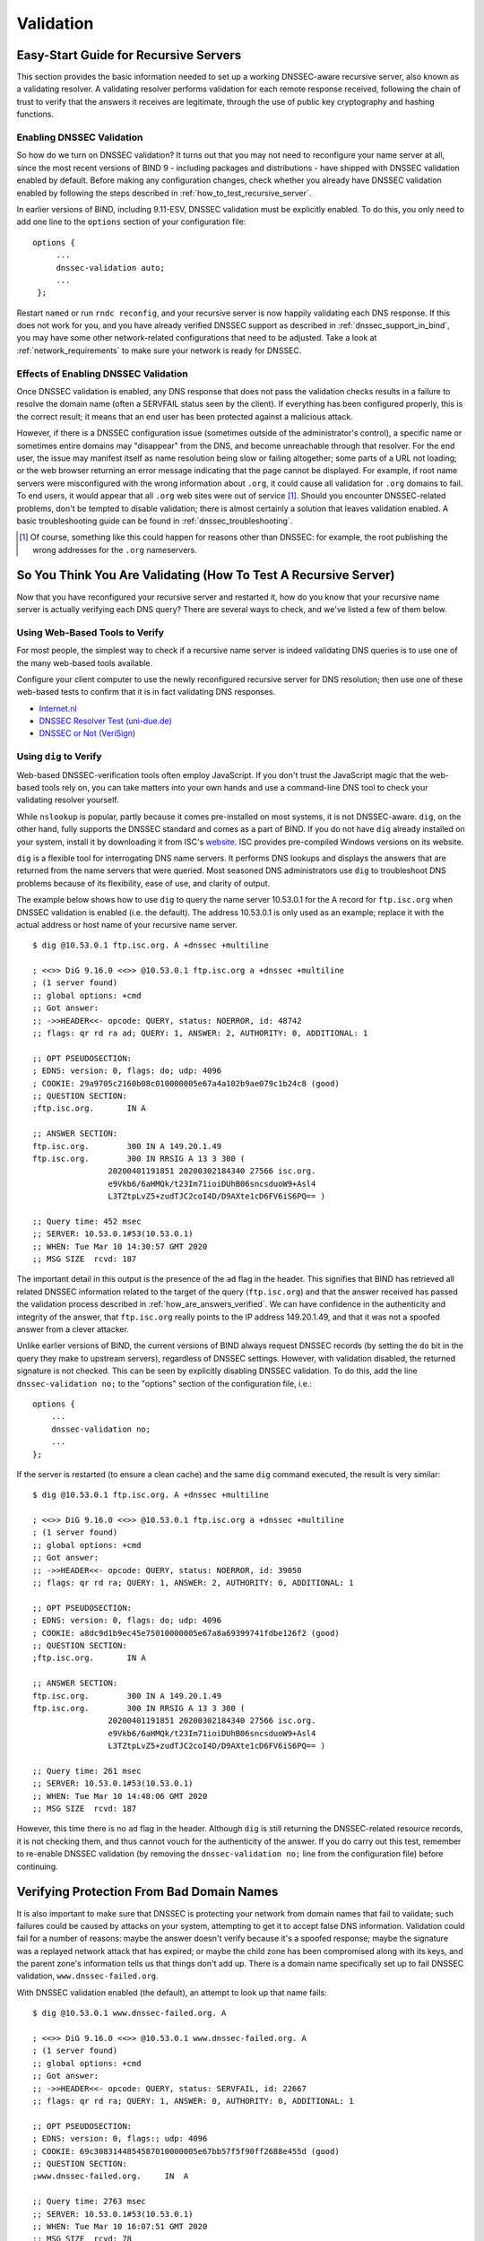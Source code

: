 .. 
   Copyright (C) Internet Systems Consortium, Inc. ("ISC")
   
   This Source Code Form is subject to the terms of the Mozilla Public
   License, v. 2.0. If a copy of the MPL was not distributed with this
   file, you can obtain one at https://mozilla.org/MPL/2.0/.
   
   See the COPYRIGHT file distributed with this work for additional
   information regarding copyright ownership.

.. _DNSSEC_validation:

Validation
----------

.. _easy_start_guide_for_recursive_servers:

Easy-Start Guide for Recursive Servers
~~~~~~~~~~~~~~~~~~~~~~~~~~~~~~~~~~~~~~

This section provides the basic information needed to set up a
working DNSSEC-aware recursive server, also known as a validating
resolver. A validating resolver performs validation for each remote
response received, following the chain of trust to verify that the answers it
receives are legitimate, through the use of public key cryptography and
hashing functions.

.. _enabling_validation:

Enabling DNSSEC Validation
^^^^^^^^^^^^^^^^^^^^^^^^^^

So how do we turn on DNSSEC validation? It turns out that you may not need
to reconfigure your name server at all, since the most recent versions of BIND 9 -
including packages and distributions - have shipped with DNSSEC validation
enabled by default. Before making any configuration changes, check
whether you already have DNSSEC validation enabled by following the steps
described in :ref:`how_to_test_recursive_server`.

In earlier versions of BIND, including 9.11-ESV, DNSSEC
validation must be explicitly enabled. To do this, you only need to
add one line to the ``options`` section of your configuration file:

::

   options {
        ...
        dnssec-validation auto;
        ...
    };

Restart ``named`` or run ``rndc reconfig``, and your recursive server is
now happily validating each DNS response. If this does not work for you,
and you have already verified DNSSEC support as described in
:ref:`dnssec_support_in_bind`, you may have some other
network-related configurations that need to be adjusted. Take a look at
:ref:`network_requirements` to make sure your network is ready for
DNSSEC.

.. _effect_of_enabling_validation:

Effects of Enabling DNSSEC Validation
^^^^^^^^^^^^^^^^^^^^^^^^^^^^^^^^^^^^^

Once DNSSEC validation is enabled, any DNS response that does not pass
the validation checks results in a failure to resolve the domain name
(often a SERVFAIL status seen by the client). If everything has
been configured properly, this is the correct result; it means that an end user has
been protected against a malicious attack.

However, if there is a DNSSEC configuration issue (sometimes outside of
the administrator's control), a specific name or sometimes entire
domains may "disappear" from the DNS, and become unreachable
through that resolver. For the end user, the issue may manifest itself
as name resolution being slow or failing altogether; some parts of a URL
not loading; or the web browser returning an error message indicating
that the page cannot be displayed. For example, if root name
servers were misconfigured with the wrong information about ``.org``, it
could cause all validation for ``.org`` domains to fail. To end
users, it would appear that all ``.org`` web
sites were out of service [#]_. Should you encounter DNSSEC-related problems, don't be
tempted to disable validation; there is almost certainly a solution that
leaves validation enabled. A basic troubleshooting guide can be found in
:ref:`dnssec_troubleshooting`.

.. [#]
   Of course, something like this could happen for reasons other than
   DNSSEC: for example, the root publishing the wrong addresses for the
   ``.org`` nameservers.

.. _how_to_test_recursive_server:

So You Think You Are Validating (How To Test A Recursive Server)
~~~~~~~~~~~~~~~~~~~~~~~~~~~~~~~~~~~~~~~~~~~~~~~~~~~~~~~~~~~~~~~~

Now that you have reconfigured your recursive server and
restarted it, how do you know that your recursive name server is
actually verifying each DNS query? There are several ways to check, and
we've listed a few of them below.

.. _using_web_based_tests_to_verify:

Using Web-Based Tools to Verify
^^^^^^^^^^^^^^^^^^^^^^^^^^^^^^^

For most people, the simplest way to check if a recursive name server
is indeed validating DNS queries is to use one of the many web-based
tools available.

Configure your client computer to use the newly reconfigured recursive
server for DNS resolution; then use one of these web-based tests to
confirm that it is in fact validating DNS responses.

-  `Internet.nl <https://en.conn.internet.nl/connection/>`__

-  `DNSSEC Resolver Test (uni-due.de) <https://dnssec.vs.uni-due.de/>`__

-  `DNSSEC or Not (VeriSign) <https://www.dnssec-or-not.com/>`__

.. _using_dig_to_verify:

Using ``dig`` to Verify
^^^^^^^^^^^^^^^^^^^^^^^

Web-based DNSSEC-verification tools often employ JavaScript. If you don't trust the
JavaScript magic that the web-based tools rely on, you can take matters
into your own hands and use a command-line DNS tool to check your
validating resolver yourself.

While ``nslookup`` is popular, partly because it comes pre-installed on
most systems, it is not DNSSEC-aware. ``dig``, on the other hand, fully
supports the DNSSEC standard and comes as a part of BIND. If you do not
have ``dig`` already installed on your system, install it by downloading
it from ISC's `website <https://www.isc.org/download>`__. ISC provides pre-compiled
Windows versions on its website.

``dig`` is a flexible tool for interrogating DNS name servers. It
performs DNS lookups and displays the answers that are returned from the
name servers that were queried. Most seasoned DNS administrators use
``dig`` to troubleshoot DNS problems because of its flexibility, ease of
use, and clarity of output.

The example below shows how to use ``dig`` to query the name server 10.53.0.1
for the A record for ``ftp.isc.org`` when DNSSEC validation is enabled
(i.e. the default). The address 10.53.0.1 is only used as an example;
replace it with the actual address or host name of your
recursive name server.

::

   $ dig @10.53.0.1 ftp.isc.org. A +dnssec +multiline

   ; <<>> DiG 9.16.0 <<>> @10.53.0.1 ftp.isc.org a +dnssec +multiline
   ; (1 server found)
   ;; global options: +cmd
   ;; Got answer:
   ;; ->>HEADER<<- opcode: QUERY, status: NOERROR, id: 48742
   ;; flags: qr rd ra ad; QUERY: 1, ANSWER: 2, AUTHORITY: 0, ADDITIONAL: 1

   ;; OPT PSEUDOSECTION:
   ; EDNS: version: 0, flags: do; udp: 4096
   ; COOKIE: 29a9705c2160b08c010000005e67a4a102b9ae079c1b24c8 (good)
   ;; QUESTION SECTION:
   ;ftp.isc.org.       IN A

   ;; ANSWER SECTION:
   ftp.isc.org.        300 IN A 149.20.1.49
   ftp.isc.org.        300 IN RRSIG A 13 3 300 (
                   20200401191851 20200302184340 27566 isc.org.
                   e9Vkb6/6aHMQk/t23Im71ioiDUhB06sncsduoW9+Asl4
                   L3TZtpLvZ5+zudTJC2coI4D/D9AXte1cD6FV6iS6PQ== )

   ;; Query time: 452 msec
   ;; SERVER: 10.53.0.1#53(10.53.0.1)
   ;; WHEN: Tue Mar 10 14:30:57 GMT 2020
   ;; MSG SIZE  rcvd: 187

The important detail in this output is the presence of the ``ad`` flag
in the header. This signifies that BIND has retrieved all related DNSSEC
information related to the target of the query (``ftp.isc.org``) and that
the answer received has passed the validation process described in
:ref:`how_are_answers_verified`. We can have confidence in the
authenticity and integrity of the answer, that ``ftp.isc.org`` really
points to the IP address 149.20.1.49, and that it was not a spoofed answer
from a clever attacker.

Unlike earlier versions of BIND, the current versions of BIND always
request DNSSEC records (by setting the ``do`` bit in the query they make
to upstream servers), regardless of DNSSEC settings. However, with
validation disabled, the returned signature is not checked. This can be
seen by explicitly disabling DNSSEC validation. To do this, add the line
``dnssec-validation no;`` to the "options" section of the configuration
file, i.e.:

::

   options {
       ...
       dnssec-validation no;
       ...
   };

If the server is restarted (to ensure a clean cache) and the same
``dig`` command executed, the result is very similar:

::

   $ dig @10.53.0.1 ftp.isc.org. A +dnssec +multiline

   ; <<>> DiG 9.16.0 <<>> @10.53.0.1 ftp.isc.org a +dnssec +multiline
   ; (1 server found)
   ;; global options: +cmd
   ;; Got answer:
   ;; ->>HEADER<<- opcode: QUERY, status: NOERROR, id: 39050
   ;; flags: qr rd ra; QUERY: 1, ANSWER: 2, AUTHORITY: 0, ADDITIONAL: 1

   ;; OPT PSEUDOSECTION:
   ; EDNS: version: 0, flags: do; udp: 4096
   ; COOKIE: a8dc9d1b9ec45e75010000005e67a8a69399741fdbe126f2 (good)
   ;; QUESTION SECTION:
   ;ftp.isc.org.       IN A

   ;; ANSWER SECTION:
   ftp.isc.org.        300 IN A 149.20.1.49
   ftp.isc.org.        300 IN RRSIG A 13 3 300 (
                   20200401191851 20200302184340 27566 isc.org.
                   e9Vkb6/6aHMQk/t23Im71ioiDUhB06sncsduoW9+Asl4
                   L3TZtpLvZ5+zudTJC2coI4D/D9AXte1cD6FV6iS6PQ== )

   ;; Query time: 261 msec
   ;; SERVER: 10.53.0.1#53(10.53.0.1)
   ;; WHEN: Tue Mar 10 14:48:06 GMT 2020
   ;; MSG SIZE  rcvd: 187

However, this time there is no ``ad`` flag in the header. Although
``dig`` is still returning the DNSSEC-related resource records, it is
not checking them, and thus cannot vouch for the authenticity of the answer.
If you do carry out this test, remember to re-enable DNSSEC validation
(by removing the ``dnssec-validation no;`` line from the configuration
file) before continuing.

.. _verifying_protection_from_bad_domains:

Verifying Protection From Bad Domain Names
~~~~~~~~~~~~~~~~~~~~~~~~~~~~~~~~~~~~~~~~~~

It is also important to make sure that DNSSEC is protecting your network from
domain names that fail to validate; such failures could be caused by
attacks on your system, attempting to get it to accept false DNS
information. Validation could fail for a number of reasons: maybe the
answer doesn't verify because it's a spoofed response; maybe the
signature was a replayed network attack that has expired; or maybe the
child zone has been compromised along with its keys, and the parent
zone's information tells us that things don't add up. There is a
domain name specifically set up to fail DNSSEC validation,
``www.dnssec-failed.org``.

With DNSSEC validation enabled (the default), an attempt to look up that
name fails:

::

   $ dig @10.53.0.1 www.dnssec-failed.org. A

   ; <<>> DiG 9.16.0 <<>> @10.53.0.1 www.dnssec-failed.org. A
   ; (1 server found)
   ;; global options: +cmd
   ;; Got answer:
   ;; ->>HEADER<<- opcode: QUERY, status: SERVFAIL, id: 22667
   ;; flags: qr rd ra; QUERY: 1, ANSWER: 0, AUTHORITY: 0, ADDITIONAL: 1

   ;; OPT PSEUDOSECTION:
   ; EDNS: version: 0, flags:; udp: 4096
   ; COOKIE: 69c3083144854587010000005e67bb57f5f90ff2688e455d (good)
   ;; QUESTION SECTION:
   ;www.dnssec-failed.org.     IN  A

   ;; Query time: 2763 msec
   ;; SERVER: 10.53.0.1#53(10.53.0.1)
   ;; WHEN: Tue Mar 10 16:07:51 GMT 2020
   ;; MSG SIZE  rcvd: 78

On the other hand, if DNSSEC validation is disabled (by adding the
statement ``dnssec-validation no;`` to the ``options`` clause in the
configuration file), the lookup succeeds:

::

   $ dig @10.53.0.1 www.dnssec-failed.org. A

   ; <<>> DiG 9.16.0 <<>> @10.53.0.1 www.dnssec-failed.org. A
   ; (1 server found)
   ;; global options: +cmd
   ;; Got answer:
   ;; ->>HEADER<<- opcode: QUERY, status: NOERROR, id: 54704
   ;; flags: qr rd ra; QUERY: 1, ANSWER: 2, AUTHORITY: 0, ADDITIONAL: 1

   ;; OPT PSEUDOSECTION:
   ; EDNS: version: 0, flags:; udp: 4096
   ; COOKIE: 251eee58208917f9010000005e67bb6829f6dabc5ae6b7b9 (good)
   ;; QUESTION SECTION:
   ;www.dnssec-failed.org.     IN  A

   ;; ANSWER SECTION:
   www.dnssec-failed.org.  7200    IN  A   68.87.109.242
   www.dnssec-failed.org.  7200    IN  A   69.252.193.191

   ;; Query time: 439 msec
   ;; SERVER: 10.53.0.1#53(10.53.0.1)
   ;; WHEN: Tue Mar 10 16:08:08 GMT 2020
   ;; MSG SIZE  rcvd: 110

Do not be tempted to disable DNSSEC validation just because some names
are failing to resolve. Remember, DNSSEC protects your DNS lookup from
hacking. The next section describes how to quickly check whether
the failure to successfully look up a name is due to a validation
failure.

.. _how_do_i_know_validation_problem:

How Do I Know I Have a Validation Problem?
^^^^^^^^^^^^^^^^^^^^^^^^^^^^^^^^^^^^^^^^^^

Since all DNSSEC validation failures result in a general ``SERVFAIL``
message, how do we know if it was really a validation error?
Fortunately, there is a flag in ``dig``, (``+cd``, for "checking
disabled") which tells the server to disable DNSSEC validation. If
you receive a ``SERVFAIL`` message, re-run the query a second time
and set the ``+cd`` flag. If the query succeeds with ``+cd``, but
ends in ``SERVFAIL`` without it, you know you are dealing with a
validation problem. So using the previous example of
``www.dnssec-failed.org`` and with DNSSEC validation enabled in the
resolver:

::

   $ dig @10.53.0.1 www.dnssec-failed.org A +cd

   ; <<>> DiG 9.16.0 <<>> @10.53.0.1 www.dnssec-failed.org. A +cd
   ; (1 server found)
   ;; global options: +cmd
   ;; Got answer:
   ;; ->>HEADER<<- opcode: QUERY, status: NOERROR, id: 62313
   ;; flags: qr rd ra cd; QUERY: 1, ANSWER: 2, AUTHORITY: 0, ADDITIONAL: 1

   ;; OPT PSEUDOSECTION:
   ; EDNS: version: 0, flags:; udp: 4096
   ; COOKIE: 73ca1be3a74dd2cf010000005e67c8c8e6df64b519cd87fd (good)
   ;; QUESTION SECTION:
   ;www.dnssec-failed.org.     IN  A

   ;; ANSWER SECTION:
   www.dnssec-failed.org.  7197    IN  A   68.87.109.242
   www.dnssec-failed.org.  7197    IN  A   69.252.193.191

   ;; Query time: 0 msec
   ;; SERVER: 10.53.0.1#53(10.53.0.1)
   ;; WHEN: Tue Mar 10 17:05:12 GMT 2020
   ;; MSG SIZE  rcvd: 110

For more information on troubleshooting, please see
:ref:`dnssec_troubleshooting`.

.. _validation_easy_start_explained:

Validation Easy Start Explained
~~~~~~~~~~~~~~~~~~~~~~~~~~~~~~~

In :ref:`easy_start_guide_for_recursive_servers`, we used one line
of configuration to turn on DNSSEC validation: the act of chasing down
signatures and keys, making sure they are authentic. Now we are going to
take a closer look at what DNSSEC validation actually does, and some other options.

.. _dnssec_validation_explained:

``dnssec-validation``
^^^^^^^^^^^^^^^^^^^^^

::

   options {
       dnssec-validation auto;
   };

This “auto” line enables automatic DNSSEC trust anchor configuration
using the ``managed-keys`` feature. In this case, no manual key
configuration is needed. There are three possible choices for the
``dnssec-validation`` option:

-  *yes*: DNSSEC validation is enabled, but a trust anchor must be
   manually configured. No validation actually takes place until
   at least one trusted key has been manually configured.

-  *no*: DNSSEC validation is disabled, and the recursive server behaves
   in the "old-fashioned" way of performing insecure DNS lookups.

-  *auto*: DNSSEC validation is enabled, and a default trust anchor
   (included as part of BIND 9) for the DNS root zone is used. This is the
   default; BIND automatically does this if there is no
   ``dnssec-validation`` line in the configuration file.

Let's discuss the difference between *yes* and *auto*. If set to
*yes*, the trust anchor must be manually defined and maintained
using the ``trust-anchors`` statement (with either the ``static-key`` or
``static-ds`` modifier) in the configuration file; if set to
*auto* (the default, and as shown in the example), then no further
action should be required as BIND includes a copy [#]_ of the root key.
When set to *auto*, BIND automatically keeps the keys (also known as
trust anchors, discussed in :ref:`trust_anchors_description`)
up-to-date without intervention from the DNS administrator.

We recommend using the default *auto* unless there is a good reason to
require a manual trust anchor. To learn more about trust anchors,
please refer to :ref:`trusted_keys_and_managed_keys`.

.. _how_does_dnssec_change_dns_lookup_revisited:

How Does DNSSEC Change DNS Lookup (Revisited)?
^^^^^^^^^^^^^^^^^^^^^^^^^^^^^^^^^^^^^^^^^^^^^^

Now you've enabled validation on your recursive name server and
verified that it works. What exactly changed? In
:ref:`how_does_dnssec_change_dns_lookup` we looked at a very
high-level, simplified version of the 12 steps of the DNSSEC validation process. Let's revisit
that process now and see what your validating resolver is doing in more
detail. Again, as an example we are looking up the A record for the
domain name ``www.isc.org`` (see :ref:`dnssec_12_steps`):

1.  The validating resolver queries the ``isc.org`` name servers for the
    A record of ``www.isc.org``. This query has the ``DNSSEC
    OK`` (``do``) bit set to 1, notifying the remote authoritative
    server that DNSSEC answers are desired.

2.  Since the zone ``isc.org`` is signed, and its name servers are
    DNSSEC-aware, it responds with the answer to the A record query plus
    the RRSIG for the A record.

3.  The validating resolver queries for the DNSKEY for ``isc.org``.

4.  The ``isc.org`` name server responds with the DNSKEY and RRSIG
    records. The DNSKEY is used to verify the answers received in #2.

5.  The validating resolver queries the parent (``.org``) for the DS
    record for ``isc.org``.

6.  The ``.org`` name server is also DNSSEC-aware, so it responds with the
    DS and RRSIG records. The DS record is used to verify the answers
    received in #4.

7.  The validating resolver queries for the DNSKEY for ``.org``.

8.  The ``.org`` name server responds with its DNSKEY and RRSIG. The DNSKEY
    is used to verify the answers received in #6.

9.  The validating resolver queries the parent (root) for the DS record
    for ``.org``.

10. The root name server, being DNSSEC-aware, responds with DS and RRSIG
    records. The DS record is used to verify the answers received in #8.

11. The validating resolver queries for the DNSKEY for root.

12. The root name server responds with its DNSKEY and RRSIG. The DNSKEY is
    used to verify the answers received in #10.

After step #12, the validating resolver takes the DNSKEY received and
compares it to the key or keys it has configured, to decide whether
the received key can be trusted. We talk about these locally
configured keys, or trust anchors, in :ref:`trust_anchors_description`.

With DNSSEC, every response includes not just the
answer, but a digital signature (RRSIG) as well, so the
validating resolver can verify the answer received. That is what we
look at in the next section, :ref:`how_are_answers_verified`.

.. _how_are_answers_verified:

How Are Answers Verified?
^^^^^^^^^^^^^^^^^^^^^^^^^

.. note::

   Keep in mind, as you read this section, that although words like
   "encryption" and "decryption"
   are used here from time to time, DNSSEC does not provide privacy.
   Public key cryptography is used to verify data *authenticity* (who
   sent it) and data *integrity* (it did not change during transit), but
   any eavesdropper can still see DNS requests and responses in
   clear text, even when DNSSEC is enabled.

So how exactly are DNSSEC answers verified? Let's first see how verifiable information is
generated. On the authoritative server, each DNS record (or message) is
run through a hash function, and this hashed value is then encrypted by a
private key. This encrypted hash value is the digital signature.

.. figure:: ../dnssec-guide/img/signature-generation.png
   :alt: Signature Generation
   :width: 80.0%

   Signature Generation

When the validating resolver queries for the resource record, it
receives both the plain-text message and the digital signature(s). The
validating resolver knows the hash function used (it is listed in the digital
signature record itself), so it can take the plain-text message and run
it through the same hash function to produce a hashed value, which we'll call
hash value X. The validating resolver can also obtain the public key
(published as DNSKEY records), decrypt the digital signature, and get
back the original hashed value produced by the authoritative server,
which we'll call hash value Y. If hash values X and Y are identical, and
the time is correct (more on what this means below), the answer is
verified, meaning this answer came from the authoritative server
(authenticity), and the content remained intact during transit
(integrity).

.. figure:: ../dnssec-guide/img/signature-verification.png
   :alt: Signature Verification
   :width: 80.0%

   Signature Verification

Take the A record ``ftp.isc.org``, for example. The plain text is:

::

   ftp.isc.org.     4 IN A  149.20.1.49

The digital signature portion is:

::

   ftp.isc.org.      300 IN RRSIG A 13 3 300 (
                   20200401191851 20200302184340 27566 isc.org.
                   e9Vkb6/6aHMQk/t23Im71ioiDUhB06sncsduoW9+Asl4
                   L3TZtpLvZ5+zudTJC2coI4D/D9AXte1cD6FV6iS6PQ== )

When a validating resolver queries for the A record ``ftp.isc.org``, it
receives both the A record and the RRSIG record. It runs the A record
through a hash function (in this example, SHA256 as
indicated by the number 13, signifying ECDSAP256SHA256) and produces
hash value X. The resolver also fetches the appropriate DNSKEY record to
decrypt the signature, and the result of the decryption is hash value Y.

But wait, there's more! Just because X equals Y doesn't mean everything
is good. We still have to look at the time. Remember we mentioned a
little earlier that we need to check if the time is correct? Look
at the two timestamps in our example above:

-  Signature Expiration: 20200401191851

-  Signature Inception: 20200302184340

This tells us that this signature was generated UTC March 2nd, 2020, at
6:43:40 PM (20200302184340), and it is good until UTC April 1st, 2020,
7:18:51 PM (20200401191851). The validating resolver's current
system time needs to fall between these two timestamps. If it does not, the
validation fails, because it could be an attacker replaying an old
captured answer set from the past, or feeding us a crafted one with
incorrect future timestamps.

If the answer passes both the hash value check and the timestamp check, it is
validated and the authenticated data (``ad``) bit is set, and the response
is sent to the client; if it does not verify, a SERVFAIL is returned to
the client.

.. [#]
   BIND technically includes two copies of the root key: one is in
   ``bind.keys.h`` and is built into the executable, and one is in
   ``bind.keys`` as a ``trust-anchors`` statement. The two copies of the
   key are identical.

.. _trust_anchors_description:

Trust Anchors
~~~~~~~~~~~~~

A trust anchor is a key that is placed into a validating resolver, so
that the validator can verify the results of a given request with a
known or trusted public key (the trust anchor). A validating resolver
must have at least one trust anchor installed to perform DNSSEC
validation.

.. _how_trust_anchors_are_used:

How Trust Anchors are Used
~~~~~~~~~~~~~~~~~~~~~~~~~~

In the section :ref:`how_does_dnssec_change_dns_lookup_revisited`,
we walked through the 12 steps of the DNSSEC lookup process. At the end
of the 12 steps, a critical comparison happens: the key received from
the remote server and the key we have on file are compared to see if we
trust it. The key we have on file is called a trust anchor, sometimes
also known as a trust key, trust point, or secure entry point.

The 12-step lookup process describes the DNSSEC lookup in the ideal
world, where every single domain name is signed and properly delegated,
and where each validating resolver only needs to have one trust anchor - that
is, the root's public key. But there is no restriction that the
validating resolver must only have one trust anchor. In fact, in the
early stages of DNSSEC adoption, it was not unusual for a validating
resolver to have more than one trust anchor.

For instance, before the root zone was signed (in July 2010), some
validating resolvers that wished to validate domain names in the ``.gov``
zone needed to obtain and install the key for ``.gov``. A sample lookup
process for ``www.fbi.gov`` at that time would have been eight steps rather
than 12:

.. figure:: ../dnssec-guide/img/dnssec-8-steps.png
   :alt: DNSSEC Validation with ``.gov`` Trust Anchor


1. The validating resolver queried ``fbi.gov`` name server for the A
   record of ``www.fbi.gov``.

2. The FBI's name server responded with the answer and its RRSIG.

3. The validating resolver queried the FBI's name server for its DNSKEY.

4. The FBI's name server responded with the DNSKEY and its RRSIG.

5. The validating resolver queried a ``.gov`` name server for the DS
   record of ``fbi.gov``.

6. The ``.gov`` name server responded with the DS record and the
   associated RRSIG for ``fbi.gov``.

7. The validating resolver queried the ``.gov`` name server for its DNSKEY.

8. The ``.gov`` name server responded with its DNSKEY and the associated
   RRSIG.

This all looks very similar, except it's shorter than the 12 steps that
we saw earlier. Once the validating resolver receives the DNSKEY file in
#8, it recognizes that this is the manually configured trusted key
(trust anchor), and never goes to the root name servers to ask for the
DS record for ``.gov``, or ask the root name servers for their DNSKEY.

In fact, whenever the validating resolver receives a DNSKEY, it checks
to see if this is a configured trusted key to decide whether it
needs to continue chasing down the validation chain.

.. _trusted_keys_and_managed_keys:

Trusted Keys and Managed Keys
^^^^^^^^^^^^^^^^^^^^^^^^^^^^^

Since the resolver is validating, we must have at least one key (trust
anchor) configured. How did it get here, and how do we maintain it?

If you followed the recommendation in
:ref:`easy_start_guide_for_recursive_servers`, by setting
``dnssec-validation`` to *auto*, there is nothing left to do.
BIND already includes a copy of the root key (in the file
``bind.keys``), and automatically updates it when the root key
changes. [#]_ It looks something like this:

::

   trust-anchors {
           # This key (20326) was published in the root zone in 2017.
           . initial-key 257 3 8 "AwEAAaz/tAm8yTn4Mfeh5eyI96WSVexTBAvkMgJzkKTOiW1vkIbzxeF3
                   +/4RgWOq7HrxRixHlFlExOLAJr5emLvN7SWXgnLh4+B5xQlNVz8Og8kv
                   ArMtNROxVQuCaSnIDdD5LKyWbRd2n9WGe2R8PzgCmr3EgVLrjyBxWezF
                   0jLHwVN8efS3rCj/EWgvIWgb9tarpVUDK/b58Da+sqqls3eNbuv7pr+e
                   oZG+SrDK6nWeL3c6H5Apxz7LjVc1uTIdsIXxuOLYA4/ilBmSVIzuDWfd
                   RUfhHdY6+cn8HFRm+2hM8AnXGXws9555KrUB5qihylGa8subX2Nn6UwN
                   R1AkUTV74bU=";
   };

You can, of course, decide to manage this key manually yourself.
First, you need to make sure that ``dnssec-validation`` is set
to *yes* rather than *auto*:

::

   options {
       dnssec-validation yes;
   };

Then, download the root key manually from a trustworthy source, such as
`<https://www.isc.org/bind-keys>`__. Finally, take the root key you
manually downloaded and put it into a ``trust-anchors`` statement as
shown below:

::

   trust-anchors {
           # This key (20326) was published in the root zone in 2017.
           . static-key 257 3 8 "AwEAAaz/tAm8yTn4Mfeh5eyI96WSVexTBAvkMgJzkKTOiW1vkIbzxeF3
                   +/4RgWOq7HrxRixHlFlExOLAJr5emLvN7SWXgnLh4+B5xQlNVz8Og8kv
                   ArMtNROxVQuCaSnIDdD5LKyWbRd2n9WGe2R8PzgCmr3EgVLrjyBxWezF
                   0jLHwVN8efS3rCj/EWgvIWgb9tarpVUDK/b58Da+sqqls3eNbuv7pr+e
                   oZG+SrDK6nWeL3c6H5Apxz7LjVc1uTIdsIXxuOLYA4/ilBmSVIzuDWfd
                   RUfhHdY6+cn8HFRm+2hM8AnXGXws9555KrUB5qihylGa8subX2Nn6UwN
                   R1AkUTV74bU=";
   };

While this ``trust-anchors`` statement and the one in the ``bind.keys``
file appear similar, the definition of the key in ``bind.keys`` has the
``initial-key`` modifier, whereas in the statement in the configuration
file, that is replaced by ``static-key``. There is an important
difference between the two: a key defined with ``static-key`` is always
trusted until it is deleted from the configuration file. With the
``initial-key`` modified, keys are only trusted once: for as long as it
takes to load the managed key database and start the key maintenance
process. Thereafter, BIND uses the managed keys database
(``managed-keys.bind.jnl``) as the source of key information.

.. warning::

   Remember, if you choose to manage the keys on your own, whenever the
   key changes (which, for most zones, happens on a periodic basis),
   the configuration needs to be updated manually. Failure to do so will
   result in breaking nearly all DNS queries for the subdomain of the
   key. So if you are manually managing ``.gov``, all domain names in
   the ``.gov`` space may become unresolvable; if you are manually
   managing the root key, you could break all DNS requests made to your
   recursive name server.

Explicit management of keys was common in the early days of DNSSEC, when
neither the root zone nor many top-level domains were signed. Since
then, `over 90% <https://stats.research.icann.org/dns/tld_report/>`__ of
the top-level domains have been signed, including all the largest ones.
Unless you have a particular need to manage keys yourself, it is best to
use the BIND defaults and let the software manage the root key.

.. [#]
   The root zone was signed in July 2010 and, as at the time of this writing
   (mid-2020), the key has been changed once, in October 2018. The intention going
   forward is to roll the key once every five years.

.. _whats_edns0_all_about:

What's EDNS All About (And Why Should I Care)?
~~~~~~~~~~~~~~~~~~~~~~~~~~~~~~~~~~~~~~~~~~~~~~

.. _whats-edns0-all-about-overview:

EDNS Overview
^^^^^^^^^^^^^

Traditional DNS responses are typically small in size (less than 512
bytes) and fit nicely into a small UDP packet. The Extension mechanism
for DNS (EDNS, or EDNS(0)) offers a mechanism to send DNS data in
larger packets over UDP. To support EDNS, both the DNS server
and the network need to be properly prepared to support the larger
packet sizes and multiple fragments.

This is important for DNSSEC, since the ``+do`` bit that signals
DNSSEC-awareness is carried within EDNS, and DNSSEC responses are larger
than traditional DNS ones. If DNS servers and the network environment cannot
support large UDP packets, it will cause retransmission over TCP, or the
larger UDP responses will be discarded. Users will likely experience
slow DNS resolution or be unable to resolve certain names at all.

Note that EDNS applies regardless of whether you are validating DNSSEC, because
BIND has DNSSEC enabled by default.

Please see :ref:`network_requirements` for more information on what
DNSSEC expects from the network environment.

.. _edns_on_dns_servers:

EDNS on DNS Servers
^^^^^^^^^^^^^^^^^^^

For many years, BIND has had EDNS enabled by default,
and the UDP packet size is set to a maximum of 4096 bytes. The DNS
administrator should not need to perform any reconfiguration. You can
use ``dig`` to verify that your server supports EDNS and see the UDP packet
size it allows with this ``dig`` command:

::

   $ dig @10.53.0.1 www.isc.org. A +dnssec +multiline

   ; <<>> DiG 9.16.0 <<>> @10.53.0.1 ftp.isc.org a +dnssec +multiline
   ; (1 server found)
   ;; global options: +cmd
   ;; Got answer:
   ;; ->>HEADER<<- opcode: QUERY, status: NOERROR, id: 48742
   ;; flags: qr rd ra ad; QUERY: 1, ANSWER: 2, AUTHORITY: 0, ADDITIONAL: 1

   ;; OPT PSEUDOSECTION:
   ; EDNS: version: 0, flags: do; udp: 4096
   ; COOKIE: 29a9705c2160b08c010000005e67a4a102b9ae079c1b24c8 (good)
   ;; QUESTION SECTION:
   ;ftp.isc.org.       IN A

   ;; ANSWER SECTION:
   ftp.isc.org.        300 IN A 149.20.1.49
   ftp.isc.org.        300 IN RRSIG A 13 3 300 (
                   20200401191851 20200302184340 27566 isc.org.
                   e9Vkb6/6aHMQk/t23Im71ioiDUhB06sncsduoW9+Asl4
                   L3TZtpLvZ5+zudTJC2coI4D/D9AXte1cD6FV6iS6PQ== )

   ;; Query time: 452 msec
   ;; SERVER: 10.53.0.1#53(10.53.0.1)
   ;; WHEN: Tue Mar 10 14:30:57 GMT 2020
   ;; MSG SIZE  rcvd: 187

There is a helpful testing tool available (provided by DNS-OARC) that
you can use to verify resolver behavior regarding EDNS support:
`<https://www.dns-oarc.net/oarc/services/replysizetest/>`__ .

Once you've verified that your name servers have EDNS enabled, that should be the
end of the story, right? Unfortunately, EDNS is a hop-by-hop extension
to DNS. This means the use of EDNS is negotiated between each pair of
hosts in a DNS resolution process, which in turn means if one of your
upstream name servers (for instance, your ISP's recursive name server
that your name server forwards to) does not support EDNS, you may experience DNS
lookup failures or be unable to perform DNSSEC validation.

.. _support_for_large_packets_network_equipment:

Support for Large Packets on Network Equipment
^^^^^^^^^^^^^^^^^^^^^^^^^^^^^^^^^^^^^^^^^^^^^^

If both your recursive name server and your ISP's name servers
support EDNS, we are all good here, right? Not so fast. Since these large
packets have to traverse the network, the network infrastructure
itself must allow them to pass.

When data is physically transmitted over a network, it has to be broken
down into chunks. The size of the data chunk is known as the Maximum
Transmission Unit (MTU), and it can differ from network to
network. IP fragmentation occurs when a large data packet needs to be
broken down into chunks smaller than the
MTU; these smaller chunks then need to be reassembled back into the large
data packet at their destination. IP fragmentation is not necessarily a bad thing, and it most
likely occurs on your network today.

Some network equipment, such as a firewall, may make assumptions about
DNS traffic. One of these assumptions may be how large each DNS packet
is. When a firewall sees a larger DNS packet than it expects, it may either
reject the large packet or drop its fragments because the firewall
thinks it's an attack. This configuration probably didn't cause problems
in the past, since traditional DNS packets are usually pretty small in
size. However, with DNSSEC, these configurations need to be updated,
since DNSSEC traffic regularly exceeds 1500 bytes (a common MTU value).
If the configuration is not updated to support a larger DNS packet size,
it often results in the larger packets being rejected, and to the
end user it looks like the queries go unanswered. Or in the case of
fragmentation, only a part of the answer makes it to the validating
resolver, and your validating resolver may need to re-ask the question
again and again, creating the appearance for end users that the DNS/network is slow.

While you are updating the configuration on your network equipment, make
sure TCP port 53 is also allowed for DNS traffic.

.. _dns_uses_tcp:

Wait... DNS Uses TCP?
^^^^^^^^^^^^^^^^^^^^^

Yes. DNS uses TCP port 53 as a fallback mechanism, when it cannot use
UDP to transmit data. This has always been the case, even long before
the arrival of DNSSEC. Traditional DNS relies on TCP port 53 for
operations such as zone transfer. The use of DNSSEC, or DNS with IPv6
records such as AAAA, increases the chance that DNS data will be
transmitted via TCP.

Due to the increased packet size, DNSSEC may fall back to TCP more often
than traditional (insecure) DNS. If your network blocks or
filters TCP port 53 today, you may already experience instability with
DNS resolution, before even deploying DNSSEC.
